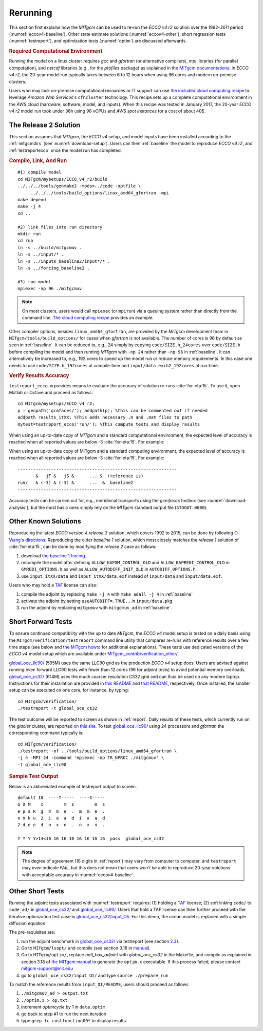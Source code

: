 
.. _runs:

Rerunning
*********

This section first explains how the `MITgcm` can be used to re-run the `ECCO v4 r2` solution over the 1992–2011 period (:numref:`eccov4-baseline`). Other state estimate solutions (:numref:`eccov4-other`), short regression tests (:numref:`testreport`), and optimization tests (:numref:`optim`) are discussed afterwards. 

.. _computers:

.. rubric:: Required Computational Environment

Running the model on a linux cluster requires `gcc` and `gfortran` (or alternative compilers), `mpi` libraries (for parallel computation), and `netcdf` libraries (e.g., for the `profiles` package) as explained in the `MITgcm documentations <http://mitgcm.org/public/docs.html>`__. In `ECCO v4 r2`, the 20-year model run typically takes between 6 to 12 hours when using 96 cores and modern on-premise clusters.

Users who may lack on-premise computational resources or IT support can use `the included cloud computing recipe <https://github.com/gaelforget/ECCO_v4_r2/tree/master/example_scripts/>`__ to leverage `Amazon Web Services`'s ``cfncluster`` technology. This recipe sets up a complete computational environment in the `AWS` cloud (hardware, software, model, and inputs). When this recipe was tested in January 2017, the 20-year `ECCO v4 r2` model run took under 36h using 96 vCPUs and `AWS spot instances` for a cost of about 40$. 

.. _eccov4-baseline:

The Release 2 Solution
----------------------

This section assumes that `MITgcm`, the `ECCO v4` setup, and model inputs have been installed according to the :ref:`mitgcmdirs` (see :numref:`download-setup`). Users can then :ref:`baseline` the model to reproduce `ECCO v4 r2`, and :ref:`testreportecco` once the model run has completed.

.. _baseline:

.. rubric:: Compile, Link, And Run

::

    #1) compile model
    cd MITgcm/mysetups/ECCO_v4_r2/build
    ../../../tools/genmake2 -mods=../code -optfile \
         ../../../tools/build_options/linux_amd64_gfortran -mpi
    make depend
    make -j 4
    cd ..

    #2) link files into run directory
    mkdir run
    cd run
    ln -s ../build/mitgcmuv .
    ln -s ../input/* .
    ln -s ../inputs_baseline2/input*/* .
    ln -s ../forcing_baseline2 .

    #3) run model
    mpiexec -np 96 ./mitgcmuv

.. note::

   On most clusters, users would call ``mpiexec`` (or ``mpirun``) via a queuing system rather than directly from the command line. `The cloud computing recipe <https://github.com/gaelforget/ECCO_v4_r2/tree/master/example_scripts/>`__ provides an example.

Other compiler options, besides ``linux_amd64_gfortran``, are provided by the `MITgcm` development team in ``MITgcm/tools/build_options/`` for cases when `gfortran` is not available. The number of cores is 96 by default as seen in :ref:`baseline`. It can be reduced to, e.g., 24 simply by copying ``code/SIZE.h_24cores`` over ``code/SIZE.h`` before compiling the model and then running `MITgcm` with ``-np 24`` rather than ``-np 96`` in :ref:`baseline`. It can alternatively be increased to, e.g., 192 cores to speed up the model run or reduce memory requirements. In this case one needs to use ``code/SIZE.h_192cores`` at compile-time and ``input/data.exch2_192cores`` at run-time.

.. _testreportecco:

.. rubric:: Verify Results Accuracy

``testreport_ecco.m`` provides means to evaluate the accuracy of solution re-runs :cite:`for-eta:15`. To use it, open Matlab or Octave and proceed as follows:

::

    cd MITgcm/mysetups/ECCO_v4_r2;
    p = genpath('gcmfaces/'); addpath(p); %this can be commented out if needed
    addpath results_itXX; %This adds necessary .m and .mat files to path
    mytest=testreport_ecco('run/'); %This compute tests and display results

When using an up-to-date copy of `MITgcm` and a standard computational environment, the expected level of accuracy is reached when all reported values are below -3 :cite:`for-eta:15`. For example:

When using an up-to-date copy of MITgcm and a standard computing environment, the expected level of accuracy is reached when all reported values are below -3 :cite:`for-eta:15`. For example:

::

    --------------------------------------------------------------
           &   jT &   jS &      ... &  (reference is)
    run/   & (-3) & (-3) &      ...  &  baseline2      
    --------------------------------------------------------------

Accuracy tests can be carried out for, e.g., meridional transports using the `gcmfaces` toolbox (see :numref:`download-analysis`), but the most basic ones simply rely on the `MITgcm` standard output file (``STDOUT.0000``).

.. _eccov4-other:

Other Known Solutions
---------------------

Reproducing the latest `ECCO version 4 release 3` solution, which covers 1992 to 2015, can be done by following `O. Wang's directions <ftp://ecco.jpl.nasa.gov/Version4/Release3/doc/ECCOv4r3_reproduction.pdf>`__. Reproducing the older `baseline 1` solution, which most closely matches the `release 1` solution of :cite:`for-eta:15`, can be done by modifying the `release 2` case as follows:

1. download `the baseline 1 forcing <ftp://mit.ecco-group.org/ecco_for_las/version_4/release1/forcing_baseline1/>`__.

2. recompile the model after defining ``ALLOW_KAPGM_CONTROL_OLD`` and ``ALLOW_KAPREDI_CONTROL_OLD`` in ``GMREDI_OPTIONS.h`` as well as ``ALLOW_AUTODIFF_INIT_OLD`` in ``AUTODIFF_OPTIONS.h``.

3. use ``input_itXX/data`` and ``input_itXX/data.exf`` instead of ``input/data`` and ``input/data.exf``.

Users who may hold a `TAF <http://www.fastopt.de/>`__ license can also: 

1. compile the adjoint by replacing ``make -j 4`` with ``make adall -j 4`` in :ref:`baseline`

2. activate the adjoint by setting ``useAUTODIFF=.TRUE.,`` in ``input/data.pkg`` 

3. run the adjoint by replacing ``mitgcmuv`` with ``mitgcmuv_ad`` in :ref:`baseline`.

.. _testreport:

Short Forward Tests
-------------------

To ensure continued compatibility with the up to date `MITgcm`, the `ECCO v4` model setup is tested on a daily basis using the ``MITgcm/verification/testreport`` command line utility that compares re-runs with reference results over a few time steps (see below and `the MITgcm howto <http://mitgcm.org/public/docs.html>`__ for additional explanations). These tests use dedicated versions of the `ECCO v4` model setup which are available under `MITgcm_contrib/verification_other/ <http://mitgcm.org/viewvc/MITgcm/MITgcm_contrib/verification_other/>`__.

`global_oce_llc90/ <http://mitgcm.org/viewvc/MITgcm/MITgcm_contrib/verification_other/global_oce_llc90/>`__ (595M) uses the same LLC90 grid as the production `ECCO v4` setup does. Users are advised against running even forward LLC90 tests with fewer than 12 cores (96 for adjoint tests) to avoid potential memory overloads. `global_oce_cs32/ <http://mitgcm.org/viewvc/MITgcm/MITgcm_contrib/verification_other/global_oce_cs32/>`__ (614M) uses the much coarser resolution CS32 grid and can thus be used on any modern laptop. Instructions for their installation are provided in `this README <http://mitgcm.org/viewvc/*checkout*/MITgcm/MITgcm_contrib/verification_other/global_oce_llc90/README>`__ and `that README <http://mitgcm.org/viewvc/*checkout*/MITgcm/MITgcm_contrib/verification_other/global_oce_cs32/README>`__, respectively. Once installed, the smaller setup can be executed on one core, for instance, by typing:

::

    cd MITgcm/verification/
    ./testreport -t global_oce_cs32

The test outcome will be reported to screen as shown in :ref:`report`. Daily results of these tests, which currently run on the `glacier` cluster, are reported `on this site <http://mitgcm.org/public/testing.html>`__. To test `global_oce_llc90/ <http://mitgcm.org/viewvc/MITgcm/MITgcm_contrib/verification_other/global_oce_llc90/>`__ using 24 processors and `gfortran` the corresponding command typically is:

::

    cd MITgcm/verification/
    ./testreport -of ../tools/build_options/linux_amd64_gfortran \
    -j 4 -MPI 24 -command 'mpiexec -np TR_NPROC ./mitgcmuv' \
    -t global_oce_llc90

.. _report:

.. rubric:: Sample Test Output

Below is an abbreviated example of testreport output to screen.

::

    default 10  ----T-----  ----S-----  
    G D M    c        m  s        m  s  
    e p a R  g  m  m  e  .  m  m  e  . 
    n n k u  2  i  a  a  d  i  a  a  d  
    2 d e n  d  n  x  n  .  n  x  n  . 

    Y Y Y Y>14<16 16 16 16 16 16 16 16  pass  global_oce_cs32

.. note::

   The degree of agreement (16 digits in :ref:`report`) may vary from computer to computer, and ``testreport`` may even indicate `FAIL`, but this does not mean that users won't be able to reproduce 20-year solutions with acceptable accuracy in :numref:`eccov4-baseline`.

.. _optim:

Other Short Tests
-----------------

Running the adjoint tests associated with :numref:`testreport` requires: (1) holding a `TAF <http://www.fastopt.de/>`__ license; (2) soft linking ``code/`` to ``code_ad/`` in `global_oce_cs32/ <http://mitgcm.org/viewvc/MITgcm/MITgcm_contrib/verification_other/global_oce_cs32/>`__ and `global_oce_llc90/ <http://mitgcm.org/viewvc/MITgcm/MITgcm_contrib/verification_other/global_oce_llc90/>`__. Users that hold a TAF license can then further proceed with the iterative optimization test case in `global_oce_cs32/input_OI/ <http://mitgcm.org/viewvc/MITgcm/MITgcm_contrib/verification_other/global_oce_cs32/input_OI>`__. For this demo, the ocean model is replaced with a simple diffusion equation.

The pre-requisites are:

#. run the adjoint benchmark in `global_oce_cs32/ <http://mitgcm.org/viewvc/MITgcm/MITgcm_contrib/verification_other/global_oce_cs32/>`__ via testreport (see section `2.3 <#testreport>`__).

#. Go to ``MITgcm/lsopt/`` and compile (see section 3.18 in `manual <http://mitgcm.org/public/r2_manual/latest/online_documents/manual.pdf>`__).

#. Go to ``MITgcm/optim/``, replace `natl_box_adjoint` with `global_oce_cs32` in the Makefile, and compile as explained in section 3.18 of `the MITgcm manual <http://mitgcm.org/public/r2_manual/latest/online_documents/manual.pdf>`__ to generate the ``optim.x`` executable. If this process failed, please contact mitgcm-support@mit.edu

#. go to ``global_oce_cs32/input_OI/`` and type ``source ./prepare_run``

To match the reference results from ``input_OI/README``, users should proceed as follows

#. ``./mitgcmuv_ad > output.txt``

#. ``./optim.x > op.txt``

#. increment `optimcycle` by 1 in ``data.optim``

#. go back to step #1 to run the next iteration

#. type ``grep fc costfunction00*`` to display results


